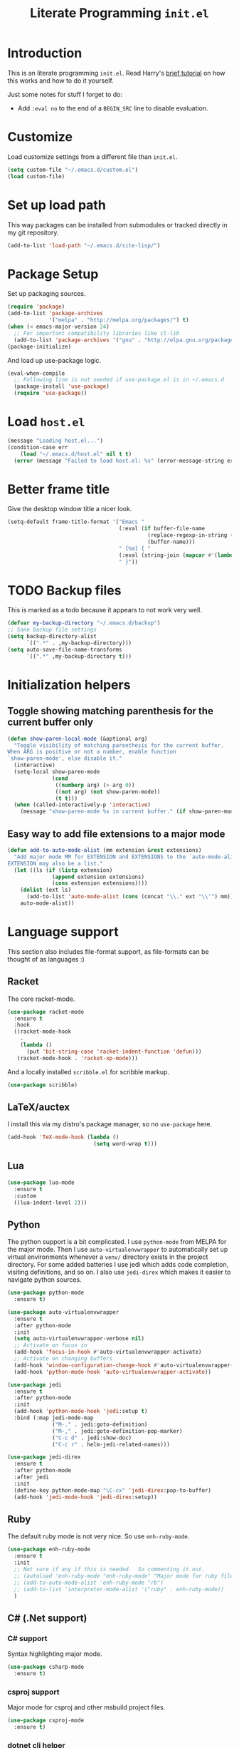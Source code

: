 #+title: Literate Programming =init.el=
#+startup: indent
#+property: header-args :results silent

* Introduction
This is an literate programming =init.el=.  Read Harry's [[https://harryrschwartz.com/2016/02/15/switching-to-a-literate-emacs-configuration][brief tutorial]] on how
this works and how to do it yourself.

Just some notes for stuff I forget to do:

- Add =:eval no= to the end of a =BEGIN_SRC= line to disable evaluation.

* Customize
Load customize settings from a different file than =init.el=.

#+BEGIN_SRC emacs-lisp
(setq custom-file "~/.emacs.d/custom.el")
(load custom-file)
#+END_SRC

* Set up load path
This way packages can be installed from submodules or tracked directly in my
git repository.
#+BEGIN_SRC emacs-lisp
(add-to-list 'load-path "~/.emacs.d/site-lisp/")
#+END_SRC

* Package Setup
Set up packaging sources.

#+BEGIN_SRC emacs-lisp
(require 'package)
(add-to-list 'package-archives
             '("melpa" . "http://melpa.org/packages/") t)
(when (< emacs-major-version 24)
  ;; For important compatibility libraries like cl-lib
  (add-to-list 'package-archives '("gnu" . "http://elpa.gnu.org/packages/")))
(package-initialize)
#+END_SRC

And load up use-package logic.
#+BEGIN_SRC emacs-lisp
(eval-when-compile
  ;; Following line is not needed if use-package.el is in ~/.emacs.d
  (package-install 'use-package)
  (require 'use-package))
#+END_SRC

* Load =host.el=
#+BEGIN_SRC emacs-lisp
(message "Loading host.el...")
(condition-case err
    (load "~/.emacs.d/host.el" nil t t)
  (error (message "Failed to load host.el: %s" (error-message-string err))))
#+END_SRC

* Better frame title
Give the desktop window title a nicer look.

#+BEGIN_SRC emacs-lisp
(setq-default frame-title-format '("Emacs "
                                   (:eval (if buffer-file-name
                                            (replace-regexp-in-string (regexp-quote (or (getenv "HOME") "")) "~" buffer-file-name)
                                            (buffer-name)))
                                   " [%m] { "
                                   (:eval (string-join (mapcar #'(lambda (w) (buffer-name (window-buffer w))) (window-list)) ", "))
                                   " }"))
#+END_SRC

* TODO Backup files
This is marked as a todo because it appears to not work very well.

#+BEGIN_SRC emacs-lisp
(defvar my-backup-directory "~/.emacs.d/backup")
;; Sane backup file settings
(setq backup-directory-alist
      `((".*" . ,my-backup-directory)))
(setq auto-save-file-name-transforms
      `((".*" ,my-backup-directory t)))
#+END_SRC
* Initialization helpers
** Toggle showing matching parenthesis for the current buffer only

#+BEGIN_SRC emacs-lisp
(defun show-paren-local-mode (&optional arg)
  "Toggle visibility of matching parenthesis for the current buffer.
When ARG is positive or not a number, enable function
`show-paren-mode', else disable it."
  (interactive)
  (setq-local show-paren-mode
              (cond
               ((numberp arg) (> arg 0))
               ((not arg) (not show-paren-mode))
               (t t)))
  (when (called-interactively-p 'interactive)
    (message "show-paren-mode %s in current buffer." (if show-paren-mode "enabled" "disabled"))))
#+END_SRC
** Easy way to add file extensions to a major mode
#+BEGIN_SRC emacs-lisp
(defun add-to-auto-mode-alist (mm extension &rest extensions)
  "Add major mode MM for EXTENSION and EXTENSIONS to the `auto-mode-alist'.
EXTENSION may also be a list."
  (let ((ls (if (listp extension)
              (append extension extensions)
              (cons extension extensions))))
    (dolist (ext ls)
      (add-to-list 'auto-mode-alist (cons (concat "\\." ext "\\'") mm)))
    auto-mode-alist))
#+END_SRC
* Language support
This section also includes file-format support, as file-formats can be thought
of as languages :)

** Racket
The core racket-mode.

#+BEGIN_SRC emacs-lisp
(use-package racket-mode
  :ensure t
  :hook
  ((racket-mode-hook
    .
    (lambda ()
      (put 'bit-string-case 'racket-indent-function 'defun)))
   (racket-mode-hook . 'racket-xp-mode)))
#+END_SRC

And a locally installed =scribble.el= for scribble markup.

#+BEGIN_SRC emacs-lisp
(use-package scribble)
#+END_SRC

** LaTeX/auctex
I install this via my distro's package manager, so no =use-package= here.

#+BEGIN_SRC emacs-lisp
(add-hook 'TeX-mode-hook (lambda ()
                           (setq word-wrap t)))
#+END_SRC
** Lua
#+BEGIN_SRC emacs-lisp
(use-package lua-mode
  :ensure t
  :custom
  ((lua-indent-level 2)))
#+END_SRC

** Python
The python support is a bit complicated.  I use =python-mode= from MELPA for
the major mode.  Then I use =auto-virtualenvwrapper= to automatically set up
virtual environments whenever a =venv/= directory exists in the project
directory.  For some added batteries I use jedi which adds code completion,
visiting definitions, and so on.  I also use =jedi-direx= which makes it easier
to navigate python sources.

#+BEGIN_SRC emacs-lisp
(use-package python-mode
  :ensure t)

(use-package auto-virtualenvwrapper
  :ensure t
  :after python-mode
  :init
  (setq auto-virtualenvwrapper-verbose nil)
  ;; Activate on focus in
  (add-hook 'focus-in-hook #'auto-virtualenvwrapper-activate)
  ;; Activate on changing buffers
  (add-hook 'window-configuration-change-hook #'auto-virtualenvwrapper-activate)
  (add-hook 'python-mode-hook 'auto-virtualenvwrapper-activate))

(use-package jedi
  :ensure t
  :after python-mode
  :init
  (add-hook 'python-mode-hook 'jedi:setup t)
  :bind (:map jedi-mode-map
              ("M-." . jedi:goto-definition)
              ("M-," . jedi:goto-definition-pop-marker)
              ("C-c d" . jedi:show-doc)
              ("C-c r" . helm-jedi-related-names)))

(use-package jedi-direx
  :ensure t
  :after python-mode
  :after jedi
  :init
  (define-key python-mode-map "\C-cx" 'jedi-direx:pop-to-buffer)
  (add-hook 'jedi-mode-hook 'jedi-direx:setup))
#+END_SRC

** Ruby
The default ruby mode is not very nice.  So use =enh-ruby-mode=.

#+BEGIN_SRC emacs-lisp
  (use-package enh-ruby-mode
    :ensure t
    :init
    ;; Not sure if any if this is needed.  So commenting it out.
    ;; (autoload 'enh-ruby-mode "enh-ruby-mode" "Major mode for ruby files" t)
    ;; (add-to-auto-mode-alist 'enh-ruby-mode "rb")
    ;; (add-to-list 'interpreter-mode-alist '("ruby" . enh-ruby-mode))
    )
#+END_SRC

** C# (.Net support)

*** C# support
Syntax highlighting major mode.

#+BEGIN_SRC emacs-lisp
(use-package csharp-mode
  :ensure t)
#+END_SRC

*** csproj support
Major mode for csproj and other msbuild project files.

#+BEGIN_SRC emacs-lisp
(use-package csproj-mode
  :ensure t)
#+END_SRC

*** dotnet cli helper
This makes it possible to run some dotnet commands via emacs.

#+BEGIN_SRC emacs-lisp
(use-package dotnet
  :ensure t
  :after csharp-mode
  :init
  (add-hook 'csharp-mode-hook 'dotnet-mode))
#+END_SRC

*** omnisharp (code completion, linting, intellisense)
This is the secret sauce for dotnet core support in emacs.  It gives code
completion, suggestions, errors, and so on.  It is the same stuff that VSCode
uses internally.

#+BEGIN_SRC emacs-lisp
(use-package omnisharp
  :ensure t
  :after csharp-mode
  :after company
  :init
  (add-hook 'csharp-mode-hook 'omnisharp-mode)
  (add-to-list 'company-backends 'company-omnisharp))
#+END_SRC

*** dotnet core
Mark the dotnet core =.DotSettings= files as xml.

#+BEGIN_SRC emacs-lisp
(add-to-list 'auto-mode-alist '("\\.DotSettings\\'" . xml-mode))
#+END_SRC
** Powershell
#+BEGIN_SRC emacs-lisp
(use-package powershell
  :ensure t
  :hook (powershell-mode
         .
         (lambda ()
           ;; No don't override a standard emacs key, really what were they thinking?
           (local-unset-key (kbd "M-`"))
           ;; TODO: bind `powershell-escape-selection' to something else...
           )))
#+END_SRC
** Web stuff

*** Coffee script
#+BEGIN_SRC emacs-lisp
(use-package coffee-mode
  :ensure t)
#+END_SRC

*** HTML/template support
web-mode is pretty great.  It supports all the cool template types.

#+BEGIN_SRC emacs-lisp
(use-package web-mode
  :ensure t
  :config
  ;; web-mode
  (add-to-auto-mode-alist 'web-mode "php" "phtml" "tpl" "[agj]sp" "as[cp]x"
                          "erb" "mustache" "d?html" "jsx")
  (defadvice web-mode-highlight-part (around tweak-jsx activate)
    (if (equal web-mode-content-type "jsx")
      (let ((web-mode-enable-part-face nil))
        ad-do-it)
      ad-do-it))
  (setq web-mode-auto-close-style 2
        web-mode-enable-auto-closing t)
;; (add-hook 'web-mode-hook (lambda ()
;;                            (setq web-mode-markup-indent-offset 2)
;;                            (setq web-mode-css-indent-offset 2)
;;                            (setq web-mode-code-indent-offset 2)))
  )
#+END_SRC

*** Svelte
A pretty cool framework for modern component web applications.

#+BEGIN_SRC emacs-lisp
(use-package svelte-mode
  :ensure t)
#+END_SRC

*** Jade HTML templates
Maybe I should remove this.  Haven't used a Jade template for a long time.

#+BEGIN_SRC emacs-lisp
(use-package jade-mode
  :ensure t)
#+END_SRC
*** Javascript
#+BEGIN_SRC emacs-lisp
(setq js-indent-level 2)
#+END_SRC

** Scala

=scalpp= was a file extension I used for cpp prerocessed code.  =cool= was a
file extension for a compilers course I took.  It was a subset of Scala, so I
used this major mode.  =coop= is cpp preprocessed code.

#+BEGIN_SRC emacs-lisp
(use-package scala-mode
  :ensure t
  :mode "\\.coo[lp]\\'"
  :mode "\\.scalpp\\'")
#+END_SRC

** Golang

It turns out golang mode is not strict about indentation despite the toolchain
being pretty strict about that sort of thing.  So that's what the hook does.

#+BEGIN_SRC emacs-lisp
(use-package go-mode
  :ensure t
  :hook (go-mode-hook
         .
         (lambda ()
           (setq tab-width 4)
           (setq indent-tabs-mode 1))))
#+END_SRC
** Packaging language modes

*** nix
The nix package language and configuration language.

#+BEGIN_SRC emacs-lisp
(use-package nix-mode
  :ensure t)
#+END_SRC

*** PKGBUILD
The bash-based packaging format used for archlinux.

#+BEGIN_SRC emacs-lisp
(use-package pkgbuild-mode
  :ensure t)
#+END_SRC

*** ebuild
(This is installed via the package manager.)

#+BEGIN_SRC sh
eix app-emacs/ebuild-mode
#+END_SRC
** APS
Maybe I should remove this?  I wrote this for my compilers class.

#+BEGIN_SRC emacs-lisp
(use-package aps-mode)
#+END_SRC
** OpenEdge ABL
A syntax highlighting mode for OpenEdge ABL, a very organic database language.
#+BEGIN_SRC emacs-lisp
(use-package abl-mode
  :load-path "~/.emacs.d/abl-mode")
#+END_SRC
** Graphviz .dot files
See https://www.graphviz.org/doc/info/lang.html

#+BEGIN_SRC emacs-lisp
(use-package graphviz-dot-mode
  :ensure t)
#+END_SRC

** Kotlin
A Java replacement by Google.

#+BEGIN_SRC emacs-lisp
(use-package kotlin-mode
  :ensure t)
#+END_SRC
** Ledger
For [[https://plaintextaccounting.org/][plain text accounting]].

#+BEGIN_SRC emacs-lisp
(use-package ledger-mode
  :ensure t
  :after company-mode
  :hook
  ((ledger-mode-hook
    .
    (lambda ()
      (company-mode 1)))))
#+END_SRC
** CSV
Always useful to have better CSV tooling.

#+BEGIN_SRC emacs-lisp
(use-package csv-mode
  :ensure t
  :mode "\\.[Cc][Ss][Vv]\\'")
#+END_SRC
** Rust
Nice and simple.  Just install rust-mode.

#+BEGIN_SRC emacs-lisp
(use-package rust-mode
  :ensure t)
#+END_SRC
** JSON
While one could use =javascript-mode=, =json-mode= restricts the syntax to just the
JSON stuff.

#+BEGIN_SRC emacs-lisp
(use-package json-mode
  :ensure t)
#+END_SRC
** YAML
Yet another silly markup language.

#+BEGIN_SRC emacs-lisp
(use-package yaml-mode
  :ensure t)
#+END_SRC
** TOML
Tom's obvious minimal language.

#+BEGIN_SRC emacs-lisp
  (use-package toml-mode
    :ensure t)
#+END_SRC
** Sed
For =sed(1)= scripts.

#+BEGIN_SRC emacs-lisp
(use-package sed-mode
  :ensure t)
#+END_SRC
** ssh configuration files
This adds syntax highlighting for =ssh_config=, =sshd_config=, =known_hosts=,
and =authorized_keys=.

#+BEGIN_SRC emacs-lisp
(use-package ssh-config-mode
  :ensure t)
#+END_SRC
** .gitignore
Helps with making sure globs make sense.

#+BEGIN_SRC emacs-lisp
(use-package gitignore-mode
  :ensure t)
#+END_SRC
** Markdown
The markdown markup language.

#+BEGIN_SRC emacs-lisp
(use-package markdown-mode
  :ensure t
  :config
  (setq markdown-asymmetric-header t))
#+END_SRC
** Unison profiles
The unison synchronization tool has a somewhat weird syntax, so I wrote a major
mode to highlight it more accurately.

#+BEGIN_SRC emacs-lisp
(use-package unison)
#+END_SRC
** C mode
*** All C-like
I can't remember what this does.

#+BEGIN_SRC emacs-lisp
(add-hook 'c-mode-common-hook
          (lambda ()
            (c-set-offset 'substatement-open 0)
            (if (assoc 'inexpr-class c-offsets-alist)
              (c-set-offset 'inexpr-class 0))))
#+END_SRC
*** C language specifically
Set default style and use tabs in C files by default.

#+BEGIN_SRC emacs-lisp
(add-hook 'c-mode-hook (lambda ()
                         (setq indent-tabs-mode t)
                         (c-set-style "bsd")))
#+END_SRC
* Whitespace
** Show trailing whitespace on some major modes by default.

#+BEGIN_SRC emacs-lisp
  (mapc (lambda (m) (add-hook (intern (concat (symbol-name m) "-mode-hook"))
                              (defun whitespace-hook ()
                                "Hook to make trailing whitespace visible."
                                (setq-local show-trailing-whitespace t))))
        '(c csv c++ python ruby enh-ruby js lisp web racket org TeX haskell makefile))
#+END_SRC
** Add command and bind key to toggle trailing whitespace
#+BEGIN_SRC emacs-lisp
(defun show-trailing-whitespace (n)
  "Toggle the highlight of trailing whitespace for the current buffer.

  When N is nil, toggle the highlight setting.
  When N is non-negative, enable the highlight setting.
  When N is negative, disable the highlight setting."
  (interactive "P")
  (setq-local show-trailing-whitespace
              (cond
               ((eq n nil) (not show-trailing-whitespace))
               ((< n 0) nil)
               (t t)))
  (force-window-update)
  (message (if show-trailing-whitespace
             "Showing trailing whitespace."
             "Hiding trailing whitespace.")))

(global-set-key (kbd "C-x M-w") 'show-trailing-whitespace)
#+END_SRC
* File manager stuff
** dired
*** Automatically update directory listings

#+BEGIN_SRC emacs-lisp
(add-hook 'dired-mode-hook 'auto-revert-mode)
#+END_SRC

*** Add =C-c n= to create an empty file
#+BEGIN_SRC emacs-lisp
(eval-after-load 'dired
  '(progn
     (define-key dired-mode-map (kbd "C-c n") 'dired-create-file)
     (defun dired-create-file (file)
       "Create a file called FILE.
If FILE already exists, signal an error."
       (interactive
        (list (read-file-name "Create file: " (dired-current-directory))))
       (let* ((expanded (expand-file-name file))
              (try expanded)
              (dir (directory-file-name (file-name-directory expanded)))
              new)
         (if (file-exists-p expanded)
           (error "Cannot create file %s: file exists" expanded))
         ;; Find the topmost nonexistent parent dir (variable `new')
         (while (and try (not (file-exists-p try)) (not (equal new try)))
           (setq new try
                 try (directory-file-name (file-name-directory try))))
         (when (not (file-exists-p dir))
           (make-directory dir t))
         (write-region "" nil expanded t)
         (when new
           (dired-add-file new)
           (dired-move-to-filename))))))
#+END_SRC
** dired+
A better dired.

#+BEGIN_SRC emacs-lisp
(use-package dired+)
#+END_SRC
** sunrise commander
A OFM (like midnight commander) for emacs.

#+BEGIN_SRC emacs-lisp
(use-package sunrise
  :load-path "~/.emacs.d/sunrise-commander")
#+END_SRC
** neotree side pane
This is a handy side pane with a navigable tree of folders and files.  This
also configures neotree to sort by file extension.

#+BEGIN_SRC emacs-lisp
(defun string</extension (x y)
  "Using the file extension, indicate if X is less than Y."
  (let ((x-ext (f-ext x))
        (y-ext (f-ext y)))
    (cond
     ((string= x-ext y-ext) (string< x y))
     ((not x-ext) t)
     ((not y-ext) nil)
     (t (string< x-ext y-ext)))))
(use-package neotree
  :ensure t
  :bind (([f8] . neotree-toggle))
  :bind (:map neotree-mode-map
              ("^" . neotree-select-up-node)
              ("v" . neotree-select-down-node))
  :config (setq neo-filepath-sort-function 'string</extension))
#+END_SRC
* Feature reloading
This should be moved to its own emacs lisp file.  =winny/reload-major-mode=
attempts to reload a major mode.  This helps when making certain kinds
of changes to el files.  No need to restart emacs.  Or partially re-evaluate,
only to realize it didn't work as you expected.

#+BEGIN_SRC emacs-lisp
(defun winny/reload-feature (feature &optional force) ; Why the HECK is this
                                                      ; not standard?
  "Reload FEATURE optionally FORCE the `unload-feature' call."
  (interactive
   (list
    (read-feature "Unload feature: " t)
    current-prefix-arg))
  (let ((f (feature-file feature)))
    (unload-feature feature force)
    (load f)))

(require 'loadhist)                     ; For `file-provides'
(defun winny/reload-major-mode ()
  "Reload the current major mode.

TODO: This should be generalized to any feature, and will
re-enable any minor or major modes present in the feature's
file."
  (interactive)
  (letrec ((mode major-mode)
           (f (cdr (find-function-library mode)))
           (buffers (loop for b in (buffer-list)
                          when (eq (buffer-local-value 'major-mode b) mode)
                          collect b)))
    (loop for feature in (file-provides f)
          do (unload-feature feature t))
    (load f)
    (loop for b in buffers
          do (with-current-buffer b
               (funcall mode)))))
#+END_SRC
* =custom-mode= helpers
Add the following keys to help with navigating =custom-mode=:

| Key     | Command                       | Description                                                                                 |
|---------+-------------------------------+---------------------------------------------------------------------------------------------|
| =^=     | =Custom-goto-parent=          | Go to parent node.                                                                          |
| =M-n=   | =winny/forward-child-widget=  | Go to next configurable option.                                                             |
| =M-p=   | =winny/backward-child-widget= | Go to previous configurable option.                                                         |
| =M-RET= | =Custom-newline=              | Lazy bind so one doesn't have to release meta key when wishing to expand/contract a widget. |

The =^= aligns with dired's usage of =^= to go up one directory.

#+BEGIN_SRC emacs-lisp
(require 'cus-edit)
(defconst winny/child-widget-regex "^\\(Hide\\|Show Value\\|Show\\)")
(defun winny/forward-child-widget (&optional arg)
  "Navigate to next child widget by ARG.
Use a Negative ARG to navigate backwards."
  (interactive "p")
  (when (and (looking-at winny/child-widget-regex) (> arg 0))
    (setq arg (+ 1 arg)))
  (condition-case nil
      (progn
        (re-search-forward winny/child-widget-regex nil nil arg)
        ;; Ensure point is at the beginning of the line.
        (move-beginning-of-line nil))
    (error (ding))))
(defun winny/backward-child-widget (&optional arg)
  "Navigate to previous child widget by ARG.
Use a Negative ARG to navigate forwards."
  (interactive "p")
  (winny/forward-child-widget (- arg)))

(define-key custom-mode-map "^" 'Custom-goto-parent)
(define-key custom-mode-map (kbd "M-n") 'winny/forward-child-widget)
(define-key custom-mode-map (kbd "M-p") 'winny/backward-child-widget)
(define-key custom-mode-map (kbd "M-RET") 'Custom-newline)
#+END_SRC
* Theme-ing
** The themes
*** cyberpunk
My goto theme.

#+BEGIN_SRC emacs-lisp
(use-package cyberpunk-theme
  :ensure t)
#+END_SRC

#+RESULTS:

** A facility to streamline theme selection
#+BEGIN_SRC emacs-lisp
(load "switch-theme.el" t t)
(setq winny/default-theme 'cyberpunk)
(use-package smart-mode-line
  :ensure t
  :init
  (add-hook 'winny/after-theme-switch-hook 'sml/setup t t))
#+END_SRC
** Helper to describe theme
#+BEGIN_SRC emacs-lisp
(defun describe-current-theme ()
  "Describe the current theme, ignoring smart-mode-line themes."
  (interactive)
  (describe-theme
   (car
    (cl-remove-if (lambda (x)
                    (string-prefix-p "smart-mode-line" (symbol-name x)))
                  custom-enabled-themes))))
#+END_SRC
* Emacs Performance and debugging

** Profiler
Bind the emacs profiler to some keys under the =C-x M-p= map.

#+BEGIN_SRC emacs-lisp
(require 'profiler)
(global-set-key (kbd "C-x M-p s") 'profiler-start)
(global-set-key (kbd "C-x M-p q") 'profiler-stop)
(global-set-key (kbd "C-x M-p r") 'profiler-report)
#+END_SRC

** ESUP - Emacs Start Up Profiler

#+BEGIN_SRC emacs-lisp
(use-package esup
  :ensure t
  ;; To use MELPA Stable use ":pin mepla-stable",
  :pin melpa
  :commands (esup))
#+END_SRC

** Debug on error or quit
Function =toggle-debug-on-error= is always available, but if there is an error
that prevents =M-x toggle-debug-on-error RET= from completing, you won't be
able to enable this functionality, thereby be unable to get an error trace
(sad).  The work around is to make a helper function, then bind it to a key on
the global keymap.  In this case =C-x \= will toggle debug on error.  =C-u C-x
\= will toggle debug on quit.

#+BEGIN_SRC emacs-lisp
(defun winny/toggle-debug-on-error-or-quit (&optional on-quit)
  "Toggle debug on error, or quit with non-nil prefix argument.
When ON-QUIT is non-nil toggle debug on quit instead."
  (interactive "P")
  (if on-quit
    (toggle-debug-on-quit)
    (toggle-debug-on-error)))

(global-set-key (kbd "C-x \\") 'winny/toggle-debug-on-error-or-quit)
#+END_SRC
* org-mode
Ye ole fabulous productivity tool.

** Main hook
#+BEGIN_SRC emacs-lisp
(add-hook 'org-mode-hook (lambda ()
                           (setq word-wrap t)
                           (turn-on-auto-fill)))
#+END_SRC

** Global org-mode keys
#+BEGIN_SRC emacs-lisp
(global-set-key "\C-cl" 'org-store-link)
(global-set-key "\C-ca" 'org-agenda)
(global-set-key "\C-cc" 'org-capture)
(global-set-key "\C-cb" 'org-switchb)
#+END_SRC

** Org-mode specific keys
#+BEGIN_SRC emacs-lisp
(define-key org-mode-map (kbd "M-n") 'org-next-visible-heading)
(define-key org-mode-map (kbd "M-p") 'org-previous-visible-heading)
(define-key org-mode-map (kbd "<C-M-return>")
  (defun winny/org-goto-content ()
    "Go to content for heading or create a newline for content."
    (interactive)
    (org-end-of-meta-data)
    (org-show-hidden-entry)
    (when (org-at-heading-p)
      (open-line 1))))
#+END_SRC
** Some helper functions/macros for org stuff
*** convert a table to a definition list
#+BEGIN_SRC emacs-lisp
(defun winny/org-table-line-to-definition-list (&optional arg)
  "Keyboard macro."
  (interactive "p")
  (kmacro-exec-ring-item (quote ([4 45 19 124 return 2 2 134217760 4 58 58 5 2 134217760 4 backspace return 11] 0 "%d")) arg))
#+END_SRC
*** Silly helper to increment footnotes
#+BEGIN_SRC emacs-lisp
(defun winny/increment-footnotes (count)
  "Increment all footnote numbers in buffer by `COUNT'."
  (interactive "p")
  (unless count
    (setq count 1))
  (save-excursion
    (goto-char (point-min))
    (while (re-search-forward "\\[fn:\\([0-9]+\\)\\]" nil t)
      (message "m")
      (replace-match (number-to-string (+ count (string-to-number (match-string 1))))
                     nil nil nil 1))))
#+END_SRC
*** idk what this does but it was in my init.el
#+BEGIN_SRC emacs-lisp
(defun afs/org-replace-link-by-link-description ()
  "Replace an org link by its description or if empty its address."
  (interactive)
  (if (org-in-regexp org-bracket-link-regexp 1)
    (save-excursion
      (let ((remove (list (match-beginning 0) (match-end 0)))
            (description (if (match-end 3)
                           (org-match-string-no-properties 3)
                           (org-match-string-no-properties 1))))
        (apply 'delete-region remove)
        (insert description)))))
#+END_SRC
** Export stuff
*** ox-latex
#+BEGIN_SRC emacs-lisp
(require 'ox-latex)
(add-to-list 'org-latex-classes
             '("beamer"
               "\\documentclass\[presentation\]\{beamer\}"
               ("\\section\{%s\}" . "\\section*\{%s\}")
               ("\\subsection\{%s\}" . "\\subsection*\{%s\}")
               ("\\subsubsection\{%s\}" . "\\subsubsection*\{%s\}")))
#+END_SRC
*** ox-twbs
Pretty bootstrap based HTML export.

#+BEGIN_SRC emacs-lisp
(use-package ox-twbs
  :ensure t)
#+END_SRC
*** ox-hugo
Export to hugo markdown.  Great for blogging.

#+BEGIN_SRC emacs-lisp
(use-package ox-hugo
  :ensure t
  :after ox)
#+END_SRC
*** org-static-blog
The blogging system that I previously used.  Note the load-path -- I have a
fork.

#+BEGIN_SRC emacs-lisp
(use-package org-static-blog
  :ensure t
  :load-path "~/.emacs.d/org-static-blog/")
#+END_SRC
* Code folding
Use =M-g f= to fold the region.  Use =M-g d= to delete the fold under point.
Use =M-g t= to toggle the fold at point.

#+BEGIN_SRC emacs-lisp
(use-package vimish-fold
  :ensure t
  :after expand-region
  :init
  (defun winny/vimish-fold-defun ()
    "Fold the defun around point."
    (interactive)
    (lexical-let ((r (save-excursion (er/mark-defun) (list (region-beginning) (region-end)))))
      (vimish-fold (car r) (cadr r))))
  (defun winny/vimish-fold-delete (entire-buffer)
    "Fold region or entire buffer when ENTIRE-BUFFER is not nil."
    (interactive "P")
    (if entire-buffer
      (vimish-fold-delete-all)
      (vimish-fold-delete)))
  (global-set-key (kbd "M-g f") #'vimish-fold)
  (global-set-key (kbd "M-g M-f") #'vimish-fold)
  (global-set-key (kbd "M-g u") #'vimish-fold-unfold)
  (global-set-key (kbd "M-g M-u") #'vimish-fold-unfold)
  (global-set-key (kbd "M-g t") #'vimish-fold-toggle)
  (global-set-key (kbd "M-g M-t") #'vimish-fold-toggle)
  (global-set-key (kbd "M-g d") #'vimish-fold-delete)
  (global-set-key (kbd "M-g M-d") #'vimish-fold-delete))
#+END_SRC

* VCS/Git support
** Magit
The best way to use git.  As long as you know =C-x g= to open the magit menu,
you are good to go.

#+BEGIN_SRC emacs-lisp
(use-package magit
  :ensure t
  :bind (("C-x g" . magit-status)
         ("C-x M-g" . magit-dispatch)
         ("C-x M-c" . magit-clone)))
#+END_SRC

** Forge
Work with github and gitlab efficiently.

#+BEGIN_SRC emacs-lisp
(use-package forge
  :ensure t)
#+END_SRC

* Documentation/help browsers

** info
Sometimes I put texinfo files into =~/docs/info=.  Most distros do not package
mysql's texinfo, for example.  It sure beats firing up a web browser!

#+BEGIN_SRC emacs-lisp
(add-to-list 'Info-directory-list "~/docs/info" t)
#+END_SRC

Add a key to easily copy the current info node name.  This can be used to share
with others how to find docuemantion.

#+BEGIN_SRC emacs-lisp
(bind-key "y" #'Info-copy-current-node-name Info-mode-map)
#+END_SRC

** RFC reader (irfc)
In this repository.

#+BEGIN_SRC emacs-lisp
(use-package irfc)
#+END_SRC

Do not show matching parenthesis in this mode.

#+BEGIN_SRC emacs-lisp
(add-hook 'irfc-mode-hook (lambda () (show-paren-local-mode -1)))
#+END_SRC

** Dash docs
This uses the same documentation sources that https://devdocs.io/ uses.

#+BEGIN_SRC emacs-lisp
(use-package dash-docs
  :ensure t
  :init
  (require 'dash-docs)                  ; Gives error when line not present.
  (defun winny/dash-docs-activate-all-docsets ()
    (interactive)
    (loop for docset in (directory-files dash-docs-docsets-path nil "^.+\\.docset$")
          do (dash-docs-activate-docset (string-remove-suffix ".docset" docset))))
  (winny/dash-docs-activate-all-docsets))
#+END_SRC

Also pull in a counsel helper to make it easier to search.

#+BEGIN_SRC emacs-lisp
(use-package counsel-dash
  :ensure t
  :after dash-docs)
#+END_SRC

** Better =describe-*=
The =helpful= package takes over =C-h v=, =C-h k=, =C-h f= providing more
descriptive output and nicer formatting.

#+BEGIN_SRC emacs-lisp
(use-package helpful
  :ensure t
  :bind (("C-h v" . helpful-variable)
         ("C-h k" . helpful-key)
         ("C-h f" . helpful-callable)))
#+END_SRC

** Show keys in the current mode-map
Say you start typing =C-x=.  After a brief delay this mode will show all
available keys at the bottom of the screen.  This can help with forgetting
keyboard shortcuts, as one tends to do with octopus-hand tools like Emacs.

#+BEGIN_SRC emacs-lisp
(use-package which-key
  :ensure t
  :init
  (which-key-mode 1))
#+END_SRC

** Show unbound keyboard shortcuts
No more guessing if a key is available.  This will show a list of all keys
available in a given mode map.  Use =C-h Y=.

#+BEGIN_SRC emacs-lisp
(use-package free-keys
  :ensure t
  :bind (("C-h Y" . free-keys)))
#+END_SRC
** Describe a face
#+BEGIN_SRC emacs-lisp
(defun what-face (pos)
  "Describe the face under point.

Prefix argument POS should be a location it the buffer."
  (interactive "d")
  (let ((face (or (get-char-property (pos) 'read-face-name)
                  (get-char-property (pos) 'face))))
    (if face (message "Face: %s" face) (message "No face at %d" pos))))
#+END_SRC

** Describe a theme
See [[Helper to describe theme][here]].
* Pull in ssh-agent via keychain
See https://www.funtoo.org/Keychain

#+BEGIN_SRC emacs-lisp
(use-package keychain-environment
  :ensure t
  :init
  (keychain-refresh-environment))
#+END_SRC

* Counsel/Ivy
** Ivy
#+BEGIN_SRC emacs-lisp
(use-package ivy
  :ensure t
  :config
  (defun winny/ivy-force-done ()
    "Complete ivy with entered text ignoring completions."
    (interactive)
    (ivy-alt-done t))
  (defun winny/ivy-ding (&rest ignored)
    "Ring the bell doing nothing with IGNORED."
    (ding t))
  (bind-keys :map ivy-minibuffer-map
             ("<C-return>" . winny/ivy-force-done))
  (setq ivy-height 10
        ivy-count-format "(%d/%d) "
        ivy-on-del-error-function 'winny/ivy-ding
        ivy-read-action-format-function 'ivy-read-action-format-default
        ivy-use-virtual-buffers t)
  :init
  (ivy-mode 1))
#+END_SRC
*** ivy-prescient (ivy history)
Keep track of ivy completions over sessions.

#+BEGIN_SRC emacs-lisp
(use-package ivy-prescient
  :ensure t
  :init
  (ivy-prescient-mode 1))
#+END_SRC
** Counsel
#+BEGIN_SRC emacs-lisp
(use-package counsel
  :ensure t
  :init
  (counsel-mode 1))
#+END_SRC
*** Tramp
#+BEGIN_SRC emacs-lisp
(use-package counsel-tramp
  :ensure t)
#+END_SRC

*** etags
#+BEGIN_SRC emacs-lisp
(use-package counsel-etags
  :ensure t)
#+END_SRC

*** Projectile
#+BEGIN_SRC emacs-lisp
(use-package counsel-projectile
  :ensure t
  :init
  (counsel-projectile-mode 1))
#+END_SRC

* Ensure XDG_RUNTIME_DIR is set
#+BEGIN_SRC emacs-lisp
(add-hook 'after-init-hook
          (defun winny/ensure-XDG_RUNTIME_DIR ()
            "Ensure XDG_RUNTIME_DIR is set.
Used by qutebrowser and other utilities."
            (let ((rd (getenv "XDG_RUNTIME_DIR")))
              (when (or (not rd) (string-empty-p rd))
                (setenv "XDG_RUNTIME_DIR" (format "/run/user/%d" (user-uid)))))))
#+END_SRC

* eww

** Create multiple eww buffers
This allows for =C-u M-x eww RET= to create a new buffer.  This is from
https://emacs.stackexchange.com/a/24477/9163 .

#+BEGIN_SRC emacs-lisp
(defun modi/force-new-eww-buffer (orig-fun &rest args)
  "When prefix argument is used, a new eww buffer will be created,
regardless of whether the current buffer is in `eww-mode'."
  (if current-prefix-arg
    (with-temp-buffer
      (apply orig-fun args))
    (apply orig-fun args)))
(advice-add 'eww :around #'modi/force-new-eww-buffer)
#+END_SRC

It appears the above does not work :(.  This is a convenient work around.  Just
use =M-x eww-new RET=

#+BEGIN_SRC emacs-lisp
(defun eww-new ()
  (interactive)
  (let ((url (read-from-minibuffer "Enter URL or keywords: ")))
    (switch-to-buffer (generate-new-buffer "*eww*"))
    (eww-mode)
    (eww url)))
#+END_SRC

** Better eww appearance
Using writeroom-mode, one can center the text in eww-mode, reduce the paragraph
width, and increase line height.

#+BEGIN_SRC emacs-lisp
(add-hook 'eww-mode-hook 'writeroom-mode)
#+END_SRC

* Code searching

** ripgrep

#+BEGIN_SRC emacs-lisp
(use-package rg
  :ensure t
  :init
  ;; Move over the default rg search to `rg/files'.
  (rg-define-search rg/files :confirm prefix)
  ;; I don't care about rg files prompt, so fix that.
  (rg-define-search rg :confirm prefix :files "all"))
#+END_SRC

** the silver searcher

#+BEGIN_SRC emacs-lisp
(use-package ag
  :ensure t)
#+END_SRC

** Ergonomic search key
Use =f3= as an ergonomic search key.

#+BEGIN_SRC emacs-lisp
(define-key global-map (kbd "<f3>") 'isearch-forward)
(define-key global-map (kbd "<S-f3>") 'isearch-backward)
(define-key isearch-mode-map (kbd "<f3>") 'isearch-repeat-forward)
(define-key isearch-mode-map (kbd "<S-f3>") 'isearch-repeat-backward)
#+END_SRC

** Occur
Occcur is pretty cool, but not sure why =n= and =p= do not move the cursor down
and up?

#+BEGIN_SRC emacs-lisp
(define-key occur-mode-map (kbd "p") 'previous-line)
(define-key occur-mode-map (kbd "n") 'next-line)
#+END_SRC

** Swiper
A rather nice incremental search.

#+BEGIN_SRC emacs-lisp
(use-package swiper
  :ensure t
  :bind (("C-x M-s" . swiper)))
#+END_SRC
* Flyspell/flycheck/etc

** Flyspell
Check spelling of strings and comments in source code.

#+BEGIN_SRC emacs-lisp
(add-hook 'prog-mode-hook 'flyspell-prog-mode)
#+END_SRC

Check spelling of prose in writing modes.
#+BEGIN_SRC emacs-lisp
(add-hook 'text-mode-hook 'flyspell-mode)
#+END_SRC

** flycheck
Enable it globally.

#+BEGIN_SRC emacs-lisp
  (use-package flycheck
    :ensure t
    :init
    (global-flycheck-mode 1))
#+END_SRC

* Code completion

** company
#+BEGIN_SRC emacs-lisp
(use-package company
  :ensure t
  :init
  (global-set-key (kbd "<C-tab>") 'company-complete)
  ;; Temporarily disable this hook until implications are understood.  Add the
  ;; line to host.el instead.
  ;; (add-hook 'after-init-hook 'global-company-mode)
  )
#+END_SRC

* Navigation

** Reverse cycle windows
=C-x o= goes to the next window.  But what about going to the previous window?
One can do =C-u -1 C-x o= but we can do better than that.

This adds =C-x O= to cycle backwards.

#+BEGIN_SRC emacs-lisp
(defun other-window-reverse (offset &optional all-frames)
  "`other-window' but in reverse."
  (interactive "p")
  (other-window (- (if (numberp offset) offset 1)) all-frames))

(global-set-key (kbd "C-x O") 'other-window-reverse)
#+END_SRC

** Slightly adjusting the viewport
This scrolls the viewport up and down.  It keeps the cursor at the same line
except if the line the cursor is presently on scrolls off the screen.  Then the
cursor moves to the line closest to the previous line that is still on the
screen.  It is bound to =M-N= and =M-P=.

#+BEGIN_SRC emacs-lisp
(defun scroll-up-1 ()
  "Scroll up by 1 line."
  (interactive)
  (scroll-up 1))
(defun scroll-down-1 ()
  "Scroll down by 1 line."
  (interactive)
  (scroll-down 1))

(global-set-key (kbd "M-N") 'scroll-up-1)
(global-set-key (kbd "M-P") 'scroll-down-1)
#+END_SRC

** Move buffers between windows
#+BEGIN_SRC emacs-lisp
(use-package buffer-move
  :ensure t
  :bind (("C-x w p" . buf-move-up)
         ("C-x w n" . buf-move-down)
         ("C-x w b" . buf-move-left)
         ("C-x w f" . buf-move-right)))
#+END_SRC

** Recenter on page navigation
#+BEGIN_SRC emacs-lisp
(defun traverse-page--recenter-top (&optional count)
  "Recenter top, ignoring COUNT."
  (when (get-buffer-window)
    (recenter-top-bottom 0)))

(advice-add 'forward-page :after #'traverse-page--recenter-top)
(advice-add 'backward-page :after #'traverse-page--recenter-top)
#+END_SRC

** Easier to type keys for page navigation
#+BEGIN_SRC emacs-lisp
(global-set-key (kbd "<C-M-next>") 'forward-page)
(global-set-key (kbd "<C-M-prior>") 'backward-page)

#+END_SRC

** Winner
Navigate history of window/buffer/frame layout.  Use =C-c <left>= to go to
previous layout, and =C-c <right>= to go to next layout.

#+BEGIN_SRC emacs-lisp
(winner-mode 1)
#+END_SRC

** Speed up scrolling
This works by disabling font locking (syntax highlighting) when rendering is
taking too long, then restores font locking when scrolling stops.

#+BEGIN_SRC emacs-lisp
(use-package fast-scroll
  :ensure t
  :config
  ;; Keep `mode-line-format' the same. This addresses a problem with
  ;; disappearing winum mode-line indicies.
  (defun fast-scroll-default-mode-line ()
    mode-line-format)
  :init
  (fast-scroll-mode 1))
#+END_SRC

** Alternate keys to traverse between delimited phrases
One can use =C-M-B= and =C-M-f= to go backward and forward between
s-expressions, but sometimes that is a bit awkward.  So add keys =C-x ,= and
=C-x .= to do the same thing.

#+BEGIN_SRC emacs-lisp
(global-set-key "\C-x," 'backward-sexp)
(global-set-key "\C-x." 'forward-sexp)
#+END_SRC
* Editing
** Lisp editing

*** Edit s-expressions efficiently
Paredit is the best.
#+BEGIN_SRC emacs-lisp
(use-package paredit
  :ensure t
  :init
  (dolist (m '(emacs-lisp-mode-hook
     	       racket-mode-hook
     	       racket-repl-mode-hook
               lisp-mode-hook))
    (add-hook m #'paredit-mode))
  (defun winny/add-paredit-keystrokes ()
    "Ensure custom keys are enabled in paredit."
    (bind-keys :map paredit-mode-map
               ("{"   . paredit-open-curly)
               ("}"   . paredit-close-curly))
    (unless terminal-frame
      (bind-keys :map paredit-mode-map
                 ("M-[" . paredit-wrap-square)
                 ("M-{" . paredit-wrap-curly))))
  (add-hook 'paredit-mode-hook 'winny/add-paredit-keystrokes))
#+END_SRC

*** Make parenthesis stand out less in lisp modes

#+BEGIN_SRC emacs-lisp
(use-package paren-face
  :ensure t
  :config
  (setq paren-face-regexp (rx (any "()[]{}")))
  (add-to-list 'paren-face-modes 'racket-mode)
  (add-to-list 'paren-face-modes 'racket-reply-mode)
  (add-to-list 'paren-face-modes 'emacs-lisp-mode)
  (add-to-list 'paren-face-modes 'lisp-mode))
#+END_SRC

*** Tweak =if= to not indent weird in elisp
#+BEGIN_SRC emacs-lisp
(put 'if 'lisp-indent-function 'defun)
#+END_SRC
** Expand region
Use =C-== to select things around the point such as words, balanced delimiters,
paragraphs, functions, incrementally.

#+BEGIN_SRC emacs-lisp
(use-package expand-region
  :ensure t
  :bind (("C-=" . er/expand-region)))
#+END_SRC
** editorconfig support
Configure the editor via =.editorconfig= files.

#+BEGIN_SRC emacs-lisp
(use-package editorconfig
  :ensure t
  :config
  (setq editorconfig-mode-lighter " EdC")
  :init
  (editorconfig-mode 1))
#+END_SRC
** Electric parens
Insert matching parenthesis.

#+BEGIN_SRC emacs-lisp
(electric-pair-mode 1)
#+END_SRC
** Wider fill column
Use 79 chars in each line for filling.

#+BEGIN_SRC emacs-lisp
(setq-default fill-column 79)
#+END_SRC
** No tabs by default
#+BEGIN_SRC emacs-lisp
(setq-default indent-tabs-mode nil)
#+END_SRC
** Zap
One can use =M-z= to character.  This will delete all text including the first
occurrence of the prompted character.  Sometimes this is not ideal, so one can
use =C-M-z= to zap up to (but keep) the prompted character.

#+BEGIN_SRC emacs-lisp
(global-set-key (kbd "C-M-z") 'zap-up-to-char)
#+END_SRC
** Some helper macros/commands
#+BEGIN_SRC emacs-lisp
(defun winny/maybe-query-replace-bad-comma (no-prompt)
  "Replace occurrences of , followed by a non-space.  if `NO-PROMPT' then do don't do a query replace."
  (interactive "P")
  (funcall
   (if no-prompt
     'replace-regexp
     'query-replace-regexp)
   ",\\(\\S \\)"
   ", \\1"))
#+END_SRC

*** Collapse a wrapped paragraph to a single line.

#+BEGIN_SRC emacs-lisp
(defun unfill-region (beg end)
  "Unfill the region, joining text paragraphs into a single
    logical line.  This is useful, e.g., for use with
    `visual-line-mode'."
  (interactive "*r")
  (let ((fill-column (point-max)))
    (fill-region beg end)))
#+END_SRC

*** Delete whitespace right of point
#+BEGIN_SRC emacs-lisp
(defun winny/kill-whitespace-right ()
  "Kill whitespace to right of point."
  (interactive)
  (delete-region (point) (save-excursion (skip-chars-forward " \t") (point))))
#+END_SRC

*** Alternate function to mark functions
#+BEGIN_SRC emacs-lisp
(defun winny/mark-defun ()
  (interactive)
  (mark-defun)
  (when (or (comment-only-p (region-beginning) (region-end))
            (looking-at-p "[[:space:]]*$"))
    (forward-line 1)))
#+END_SRC
* RSS Feed Reader

#+BEGIN_SRC emacs-lisp
(use-package elfeed
  :ensure t
  ;; :after writeroom-mode
  ;; :hook (elfeed-show-mode . (lambda ()
  ;;               (writeroom-mode 1)
  ;;               (setq-local shr-width (writeroom--calculate-width))))
  )
#+END_SRC

Manage RSS feeds in [[file:elfeed.org][elfeed.org]].

#+BEGIN_SRC emacs-lisp
(use-package elfeed-org
  :ensure t
  :init
  (elfeed-org))
#+END_SRC
* Transmission
I don't currently use this, so it is disabled.

#+BEGIN_SRC emacs-lisp :eval no
  (use-package transmission
    :init
    (defun winny/transmission-add-magnet-uri ()
      "Add a magnet URI"
      (interactive)
      (transmission-add (read-string "Magnet URI: ")))
    :bind (:map transmission-mode-map
                ("A" . winny/transmission-add-magnet-uri)))
#+END_SRC
* Password manager
#+BEGIN_SRC emacs-lisp
(use-package pass
  :ensure t)
#+END_SRC
* Shebang improvements
** Make shebanged files executable on save
#+BEGIN_SRC emacs-lisp
(add-hook 'after-save-hook
          (defun winny/make-shebanged-file-executable ()
            "Make sure scripts with shebang are saved with expected permissions."
            (interactive)
            (when (and (save-excursion (goto-char (point-min)) (looking-at "#!"))
                       (not (file-executable-p buffer-file-name)))
              (message "Making `%s' executable..." buffer-file-name)
              (executable-chmod))))
#+END_SRC
** Detect shebang change and change major mode
#+BEGIN_SRC emacs-lisp
(use-package shebang-change
  :init
  ;;(winny/add-shebang-change-hooks)
  )
#+END_SRC

* Mode line tweaks
(Besides smart-mode-line)
** Show battery when a battery is present
#+BEGIN_SRC emacs-lisp
(display-battery-mode (if (boundp 'battery-status-function) 1 -1))
#+END_SRC
** Flash mode-line when a bell occurs
#+BEGIN_SRC emacs-lisp
(use-package mode-line-bell
  :ensure t
  :init
  (mode-line-bell-mode 1))
#+END_SRC
* Buffer management

** Revert all buffers

#+BEGIN_SRC emacs-lisp
(defun revert-all-buffers ()
  "Refreshes all open buffers from their respective files."
  (interactive)
  (dolist (buffer (buffer-list) (message "Refreshed open files"))
    (let ((fn (buffer-file-name buffer)))
      (when (and fn (not (buffer-modified-p buffer)))
        (if (file-exists-p fn)
          (progn
            (set-buffer buffer)
            (revert-buffer t t t))
          (message "Backing file `%s' no longer exists! Skipping." fn))))))
#+END_SRC

** Kill buffers missing their files

#+BEGIN_SRC emacs-lisp
(defun kill-all-missing-buffers (no-ask)
  "Kill all buffers with missing files.

When prefix argument NO-ASK is non-nil, do not ask before killing
each buffer"
  (interactive "P")
  (dolist (buffer (buffer-list))
    (let ((fn (buffer-file-name buffer)))
      (when (and fn (not (file-exists-p fn)))
        (if no-ask
          (kill-buffer buffer)
          (kill-buffer-ask buffer))))))
#+END_SRC

** Copy the buffer filename
#+BEGIN_SRC emacs-lisp
(defun copy-buffer-file-name-as-kill (choice)
  "Copy the the buffer path to the `kill-ring'.
CHOICE can be `?f', `?d', or `?n' for full path, directory path,
or filename respectively.  Via
https://stackoverflow.com/a/18814469/2720026"
  (interactive "cCopy Buffer Name (F) Full, (D) Directory, (N) Name")
  (let ((new-kill-string)
        (name (if (eq major-mode 'dired-mode)
                  (dired-get-filename)
                (or (buffer-file-name) ""))))
    (cond ((eq choice ?f)
           (setq new-kill-string name))
          ((eq choice ?d)
           (setq new-kill-string (file-name-directory name)))
          ((eq choice ?n)
           (setq new-kill-string (file-name-nondirectory name)))
          (t (message "Quit")))
    (when new-kill-string
      (message "%s copied" new-kill-string)
      (kill-new new-kill-string))))
#+END_SRC

** Show buffer filename is minibuffer

#+BEGIN_SRC emacs-lisp
(defun show-file-name ()
  "Show the full path file name in the minibuffer."
  (interactive)
  (message (buffer-file-name)))
#+END_SRC

** Use ibuffer
#+BEGIN_SRC emacs-lisp
(defalias 'list-buffers 'ibuffer)
#+END_SRC

* Highlight text
Better highlight.  Don't believe I use this?
#+BEGIN_SRC emacs-lisp
(use-package highlight
  :ensure t)
#+END_SRC

Highlight Todo's and XXX.
#+BEGIN_SRC emacs-lisp
(use-package hl-todo
  :ensure t
  :init
  (global-hl-todo-mode 1))
#+END_SRC

Highlight color codes.
#+BEGIN_SRC emacs-lisp
(use-package rainbow-mode
  :ensure t)
#+END_SRC

Highlight the current line.  This can cause issues with font-lock, so YMMV.
#+BEGIN_SRC emacs-lisp
(global-hl-line-mode 1)
#+END_SRC

* Dashboard
Show a nice screen when emacs starts up or creates a new fram.

#+BEGIN_SRC emacs-lisp
  (use-package dashboard
    :ensure t
    :load-path "~/projects/emacs-dashboard/"
    :bind (:map dashboard-mode-map
                ("p" . dashboard-previous-line)
                ("n" . dashboard-next-line))
    :init
    (setq initial-buffer-choice (lambda () (get-buffer "*dashboard*"))
          dashboard-items '((projects . 5)
                            (recents . 5)
                            (bookmarks . 5))
          dashboard-item-shortcuts '((projects . "j")
                                     (recents . "r")
                                     (bookmarks . "m")
                                     (agenda . "a")
                                     (registers . "e"))
          dashboard-image-banner-max-height 50
          dashboard-image-banner-max-width 50)
    (dashboard-setup-startup-hook)
    (defun dashboard ()
      (interactive)
      (let ((buffer "*dashboard*"))
        (when (not (get-buffer buffer))
          (dashboard-insert-startupify-lists))
        (switch-to-buffer buffer))))
#+END_SRC

* General keybinds

** Browse kill ring
#+BEGIN_SRC emacs-lisp
(use-package browse-kill-ring
  :ensure t
  :bind (("C-x y" . browse-kill-ring)))
#+END_SRC

** Compile shortcut

#+BEGIN_SRC emacs-lisp
(global-set-key (kbd "C-x c") 'compile)
#+END_SRC

** Disable =C-z= when in windowed mode
I prefer the window manager to handle this, and it only feels familiar in
console, where C-z does exactly what it should.  It shouldn't minimize windows,
it's not the same thing.

#+BEGIN_SRC emacs-lisp
(when window-system
  (global-unset-key (kbd "C-z")))
#+END_SRC

** View register
Pretty nice to see what's in the registers.  Bind it to =C-x r v=.

#+BEGIN_SRC emacs-lisp
(global-set-key (kbd "C-x r v") 'view-register)
#+END_SRC

** Backup key for =M-x= (=C-x M-x=)
Just in case the =M-x= replacement de-jure messes up, keep it bound elsewhere.

#+BEGIN_SRC emacs-lisp
(global-set-key (kbd "C-x M-x") 'execute-extended-command)
#+END_SRC

** Find thing at point
=C-c P f= to find file at point.  And =C-c P u= to find url at point.

#+BEGIN_SRC emacs-lisp
(define-key global-map (kbd "C-c P f") 'find-file-at-point)
(define-key global-map (kbd "C-c P u") 'browse-url-at-point)
#+END_SRC

** bury buffer
Like =kill-buffer= but just moves the buffer to the end of the buffer list.
#+BEGIN_SRC emacs-lisp
(global-set-key (kbd "C-x K") 'bury-buffer)
#+END_SRC

** Move macro keys
Default macro keys are in a weird place so let's move them over.  I had a
reason to do this, but I've since forgotten.

(Note, f3 is already rebound in a different section.  See [[Ergonomic search key][here]].  Menu-bar-open
(F10) default is not very useful -- just use =M-`=.)

#+BEGIN_SRC emacs-lisp
(global-unset-key (kbd "<f4>"))
(global-set-key (kbd "<f9>") 'kmacro-start-macro-or-insert-counter)
(global-set-key (kbd "<f10>") 'kmacro-end-or-call-macro)
#+END_SRC

** Lazy repeat
Having to type the default repeat key is torture.  =C-x z= requires *four*
actions.  Hold down =C=, then type =x=.  Release =C=.  Type =z=.  So instead,
just Bind =C-x C-z= which means one can rapid-fire repeat with only two
keystrokes per repeat.

#+BEGIN_SRC emacs-lisp
(global-set-key (kbd "C-x C-z") 'repeat)
#+END_SRC
* Other packages / support stuff

** god-mode
#+BEGIN_SRC emacs-lisp

(use-package god-mode
  :ensure t
  :bind (("<escape>" . god-local-mode))
  :init
  (defun my-update-cursor ()
    (setq cursor-type (if god-local-mode
                        'hbar
                        t)))
  (add-hook 'god-mode-enabled-hook 'my-update-cursor)
  (add-hook 'god-mode-disabled-hook 'my-update-cursor))
#+END_SRC

** default-text-scale
With default-text-scale resizing the buffer text is done with =C-M--= and
=C-M-==.  The text size changes applies to *all* buffers not just the current
one.  It does not replace using =C-x C--= and =C-x C-+= as those adjust the
text size *only* in the *current* buffer.  Sometimes it's nice to resize text
in all buffers.

#+BEGIN_SRC emacs-lisp
(use-package default-text-scale
  :ensure t
  :init
  (default-text-scale-mode 1))
#+END_SRC

** writeroom-mode
This improves the presentation of emacs so it's less distracting when writing
prose.  It centers the text, reduces paragraph width, and increases line
height.  It has application in other modes where reading content can be
improved by applying the aforementioned visual tweaks.

#+BEGIN_SRC emacs-lisp
(use-package writeroom-mode
  :ensure t)
#+END_SRC

** prescient
Same frequency of command history.  I don't believe this does anything on its
own, but works with ivy or counsel.

#+BEGIN_SRC emacs-lisp
(use-package prescient
  :ensure t
  :init
  (prescient-persist-mode 1))
#+END_SRC

** projectile
Manage groups of buffers by project.  Also do actions with respect to a
project.  A project root can be defined as a git repository, a folder with a
=.projectfile= file in it, and so on.

#+BEGIN_SRC emacs-lisp
(use-package projectile
  :ensure t
  :bind-keymap ("C-c p" . projectile-command-map)
  :config
  (setq projectile-mode-line-prefix " Pro")
  :init
  ;;(setq projectile-project-search-path '("~/projects" "~/code" "~/docs"))
  (setq projectile-project-search-path '("~/"))
  (projectile-mode 1))
#+END_SRC

** ansible
Helper stuff for ansible.

#+BEGIN_SRC emacs-lisp
(use-package ansible
  :ensure t)
#+END_SRC

* Some other functions

** Helper function for creating new emacs frames
#+BEGIN_SRC emacs-lisp
(defun winny/raise-or-create-window-system-frame (display)
  "Raise an existing frame in the window system or create a new one.

DISPLAY is the X11 DISPLAY variable contents."
  (let ((frames (seq-filter #'(lambda (f) (frame-parameter f 'display)) (frame-list))))
    (if (null frames)
      (make-frame `((window-system . x)
                    (display . ,display)))
      (select-frame-set-input-focus (car frames)))))
#+END_SRC

** Helper to remove item from an alist
#+BEGIN_SRC emacs-lisp
(defun remove-from-list (list-var element)
  "Remove ELEMENT from LIST-VAR."
  (setq list-var (delete element list-var)))
#+END_SRC

** toggle word wrap
=M-x toggle-word-wrap RET=

#+BEGIN_SRC emacs-lisp
(defun toggle-word-wrap ()
  "Toggle word wrap."
  (interactive)
  (message (format
            "Word wrap %s."
            (if (setq word-wrap (not word-wrap))
              "enabled"
              "disabled"))))
#+END_SRC

** Change the mode line and reload the major mode
#+BEGIN_SRC emacs-lisp
(defun winny/change-prop-line-mode (mode &optional dont-change-mode)
  "Change the prop line's major MODE.
If DONT-CHANGE-MODE is not nil, dont change to that MODE first."
  (interactive "aMajor mode: \nP")
  (unless dont-change-mode
    (funcall-interactively mode))
  (delete-file-local-variable-prop-line 'mode)
  (let ((sans-mode (intern (replace-regexp-in-string "-mode$" "" (symbol-name mode)))))
    (add-file-local-variable-prop-line 'mode sans-mode nil)))
#+END_SRC

** Bind a key in the current buffer only
Great for experimenting with keyboard shortcuts.

#+BEGIN_SRC emacs-lisp
(defun buffer-local-set-key (key func)
  (interactive "KSet key on this buffer: \naCommand: ")
  (let ((name (format "%s-magic" (buffer-name))))
    (eval
     `(define-minor-mode ,(intern name)
        "Automagically built minor mode to define buffer-local keys."))
    (let* ((mapname (format "%s-map" name))
           (map (intern mapname)))
      (unless (boundp (intern mapname))
        (set map (make-sparse-keymap)))
      (eval
       `(define-key ,map ,key func)))
    (funcall (intern name) t)))
#+END_SRC

** Find the current buffer as root
#+BEGIN_SRC emacs-lisp
(defun winny/find-current-buffer-as-root ()
  "Find the current buffer as root using TRAMP sudo."
  (interactive)
  (when (file-remote-p default-directory)
    (error "Already a TRAMP buffer.  Giving up"))
  (find-alternate-file (concat "/sudo:root@localhost:" buffer-file-name)))
#+END_SRC

** Hide fringes
#+BEGIN_SRC emacs-lisp
  (defun hide-fringes ()
    "Hide fringes"
    (interactive)
    (set-window-fringes (selected-window) 0 0))
#+END_SRC

* Narrow
Enable =narrow-to-region=
#+BEGIN_SRC emacs-lisp
(put 'narrow-to-region 'disabled nil)
#+END_SRC

* Indication of completion
#+BEGIN_SRC emacs-lisp
(message "configuration.org evaluation complete.")
#+END_SRC
